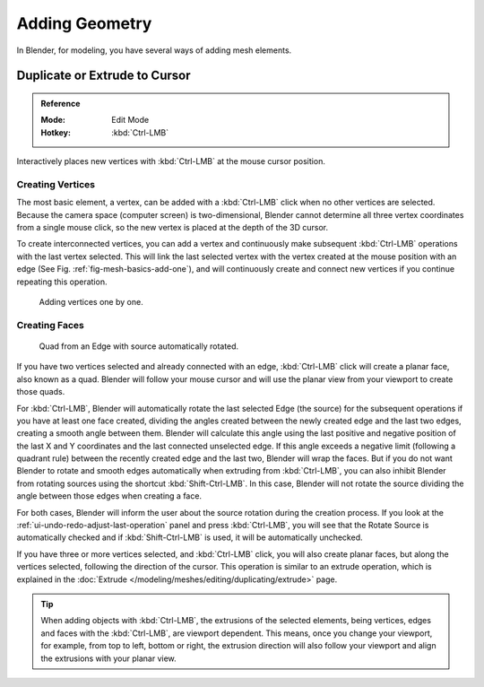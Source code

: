 
***************
Adding Geometry
***************

In Blender, for modeling, you have several ways of adding mesh elements.


.. _tool-mesh-extrude_cursor:

Duplicate or Extrude to Cursor
==============================

.. admonition:: Reference
   :class: refbox

   :Mode:      Edit Mode
   :Hotkey:    :kbd:`Ctrl-LMB`

Interactively places new vertices with :kbd:`Ctrl-LMB` at the mouse cursor position.


Creating Vertices
-----------------

The most basic element, a vertex, can be added with a :kbd:`Ctrl-LMB` click
when no other vertices are selected.
Because the camera space (computer screen) is two-dimensional,
Blender cannot determine all three vertex coordinates from a single mouse click,
so the new vertex is placed at the depth of the 3D cursor.

To create interconnected vertices, you can add a vertex and continuously make subsequent :kbd:`Ctrl-LMB`
operations with the last vertex selected.
This will link the last selected vertex with the vertex created at the mouse position with an edge
(See Fig. :ref:`fig-mesh-basics-add-one`),
and will continuously create and connect new vertices if you continue repeating this operation.

.. _fig-mesh-basics-add-one:

.. figure:: /images/modeling_meshes_editing_basics_adding_vertex.png

   Adding vertices one by one.


Creating Faces
--------------

.. ToDo:
   This goes into too much detail about Ctrl-LMB for a simple introduction.
   Such information should have its own page ~ ideasman42.

.. figure:: /images/modeling_meshes_editing_basics_adding_quad.png

   Quad from an Edge with source automatically rotated.

If you have two vertices selected and already connected with an edge, :kbd:`Ctrl-LMB` click
will create a planar face, also known as a quad. Blender will follow your mouse cursor
and will use the planar view from your viewport to create those quads.

For :kbd:`Ctrl-LMB`, Blender will automatically rotate the last selected Edge (the source)
for the subsequent operations if you have at least one face created, dividing the angles created between
the newly created edge and the last two edges, creating a smooth angle between them. Blender will calculate
this angle using the last positive and negative position of the last X and Y coordinates
and the last connected unselected edge. If this angle exceeds a negative limit (following a quadrant rule)
between the recently created edge and the last two, Blender will wrap the faces.
But if you do not want Blender to rotate and smooth edges automatically when extruding from :kbd:`Ctrl-LMB`,
you can also inhibit Blender from rotating sources using the shortcut :kbd:`Shift-Ctrl-LMB`.
In this case, Blender will not rotate the source dividing the angle between those edges when creating a face.

For both cases, Blender will inform the user about the source rotation during the creation process.
If you look at the :ref:`ui-undo-redo-adjust-last-operation` panel and press :kbd:`Ctrl-LMB`,
you will see that the Rotate Source is automatically checked and if :kbd:`Shift-Ctrl-LMB` is used,
it will be automatically unchecked.

If you have three or more vertices selected, and :kbd:`Ctrl-LMB` click,
you will also create planar faces, but along the vertices selected, following the direction of the cursor.
This operation is similar to an extrude operation,
which is explained in the :doc:`Extrude </modeling/meshes/editing/duplicating/extrude>` page.

.. tip::

   When adding objects with :kbd:`Ctrl-LMB`, the extrusions of the selected elements,
   being vertices, edges and faces with the :kbd:`Ctrl-LMB`, are viewport dependent.
   This means, once you change your viewport, for example, from top to left, bottom or right,
   the extrusion direction will also follow your viewport and align the extrusions with your planar view.

.. seealso::

   - :doc:`/modeling/meshes/editing/basics/make_face_edge`
   - :doc:`Duplicate tools </modeling/meshes/editing/duplicating/index>`
